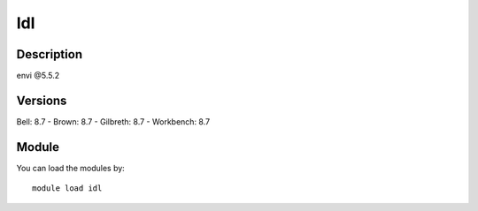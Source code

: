 .. _backbone-label:

Idl
==============================

Description
~~~~~~~~
envi @5.5.2

Versions
~~~~~~~~
Bell: 8.7
- Brown: 8.7
- Gilbreth: 8.7
- Workbench: 8.7

Module
~~~~~~~~
You can load the modules by::

    module load idl

